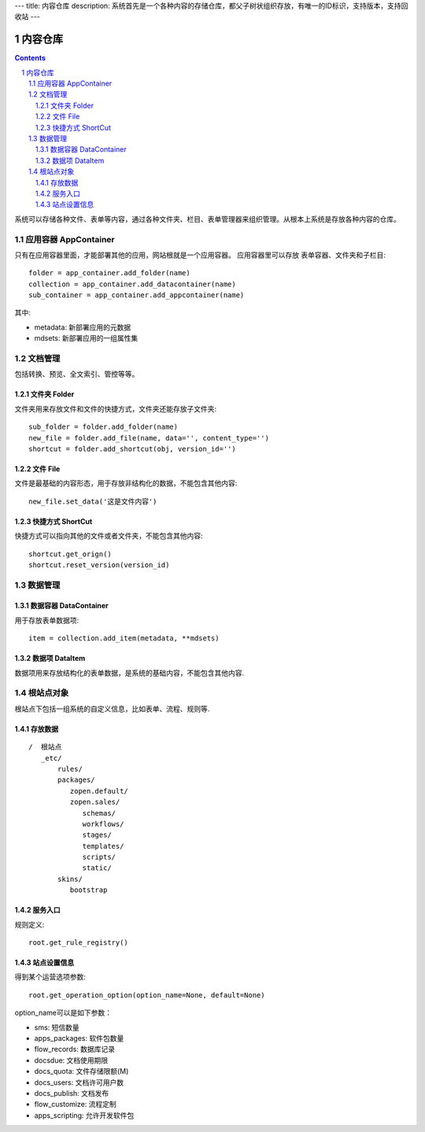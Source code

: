 ---
title: 内容仓库
description: 系统首先是一个各种内容的存储仓库，都父子树状组织存放，有唯一的ID标识，支持版本，支持回收站
---

==================
内容仓库
==================

.. Contents::
.. sectnum::

系统可以存储各种文件、表单等内容，通过各种文件夹、栏目、表单管理器来组织管理。从根本上系统是存放各种内容的仓库。

应用容器 AppContainer
=============================
只有在应用容器里面，才能部署其他的应用，网站根就是一个应用容器。
应用容器里可以存放 表单容器、文件夹和子栏目::

  folder = app_container.add_folder(name)
  collection = app_container.add_datacontainer(name)
  sub_container = app_container.add_appcontainer(name)

其中:

- metadata: 新部署应用的元数据
- mdsets: 新部署应用的一组属性集

文档管理
================
包括转换、预览、全文索引、管控等等。

文件夹 Folder
----------------
文件夹用来存放文件和文件的快捷方式，文件夹还能存放子文件夹::

  sub_folder = folder.add_folder(name)
  new_file = folder.add_file(name, data='', content_type='')
  shortcut = folder.add_shortcut(obj, version_id='')

文件 File
-------------
文件是最基础的内容形态，用于存放非结构化的数据，不能包含其他内容::

  new_file.set_data('这是文件内容')

快捷方式 ShortCut
---------------------
快捷方式可以指向其他的文件或者文件夹，不能包含其他内容::

  shortcut.get_orign()
  shortcut.reset_version(version_id)

数据管理
==================

数据容器 DataContainer
-------------------------
用于存放表单数据项::

  item = collection.add_item(metadata, **mdsets)

数据项 DataItem
-------------------
数据项用来存放结构化的表单数据，是系统的基础内容，不能包含其他内容.

根站点对象
==================
根站点下包括一组系统的自定义信息，比如表单、流程、规则等.

存放数据
--------------
::

 /  根站点
    _etc/
        rules/
        packages/
           zopen.default/
           zopen.sales/
              schemas/
              workflows/
              stages/
              templates/
              scripts/
              static/
        skins/
           bootstrap

服务入口
---------

规则定义::

  root.get_rule_registry()

站点设置信息
----------------

得到某个运营选项参数::

    root.get_operation_option(option_name=None, default=None)

option_name可以是如下参数：

- sms: 短信数量
- apps_packages: 软件包数量
- flow_records: 数据库记录
- docsdue: 文档使用期限
- docs_quota: 文件存储限额(M)
- docs_users: 文档许可用户数
- docs_publish: 文档发布
- flow_customize: 流程定制
- apps_scripting: 允许开发软件包
